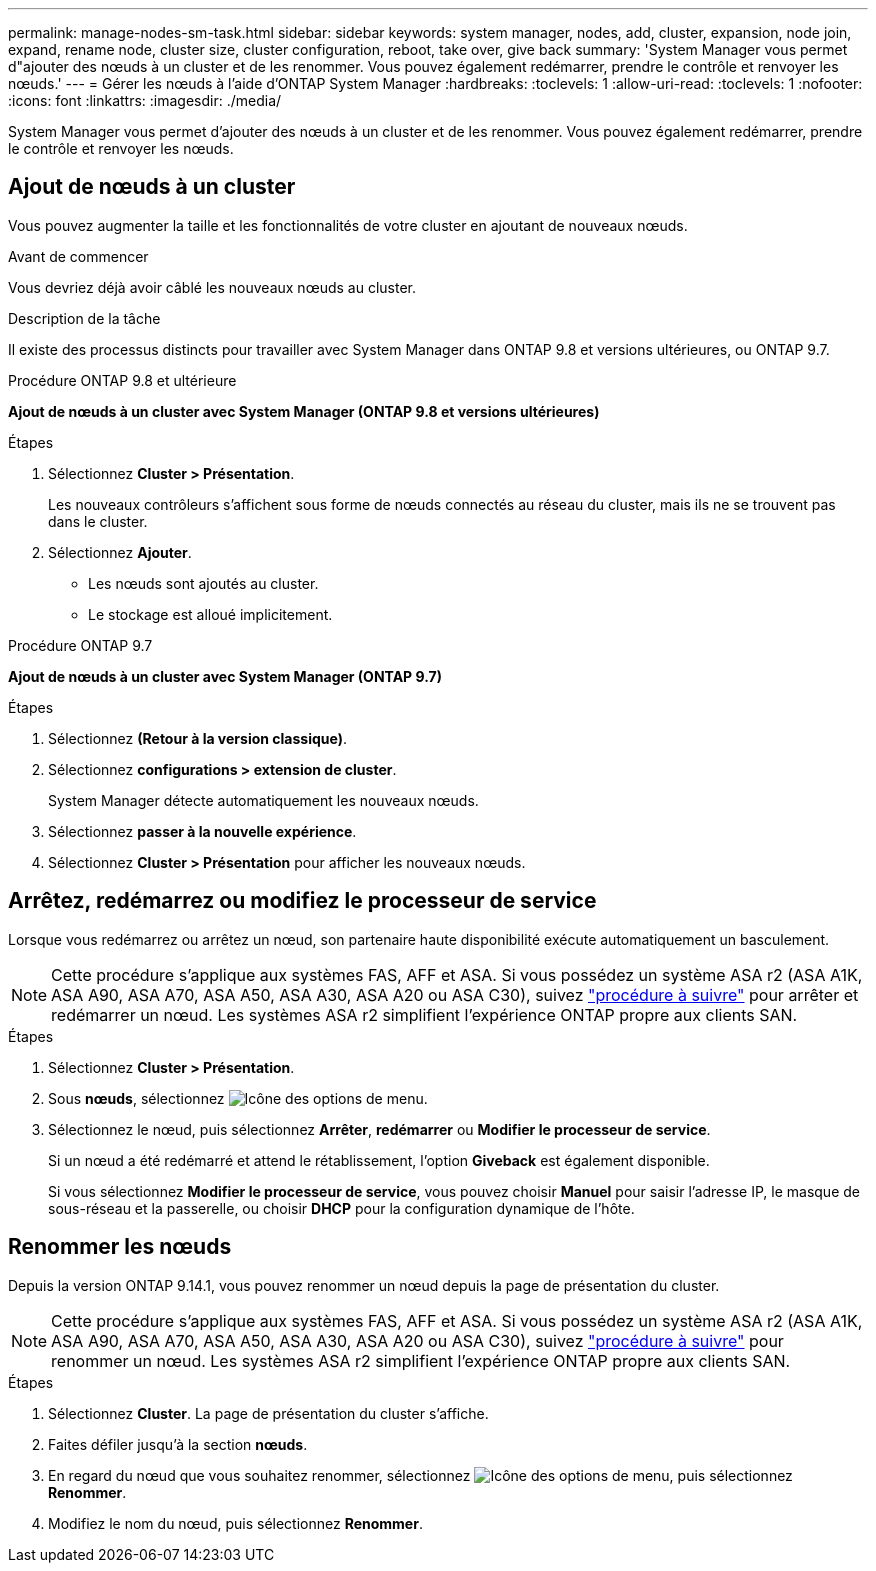 ---
permalink: manage-nodes-sm-task.html 
sidebar: sidebar 
keywords: system manager, nodes, add, cluster, expansion, node join, expand, rename node, cluster size, cluster configuration, reboot, take over, give back 
summary: 'System Manager vous permet d"ajouter des nœuds à un cluster et de les renommer.  Vous pouvez également redémarrer, prendre le contrôle et renvoyer les nœuds.' 
---
= Gérer les nœuds à l'aide d'ONTAP System Manager
:hardbreaks:
:toclevels: 1
:allow-uri-read: 
:toclevels: 1
:nofooter: 
:icons: font
:linkattrs: 
:imagesdir: ./media/


[role="lead"]
System Manager vous permet d'ajouter des nœuds à un cluster et de les renommer.  Vous pouvez également redémarrer, prendre le contrôle et renvoyer les nœuds.



== Ajout de nœuds à un cluster

Vous pouvez augmenter la taille et les fonctionnalités de votre cluster en ajoutant de nouveaux nœuds.

.Avant de commencer
Vous devriez déjà avoir câblé les nouveaux nœuds au cluster.

.Description de la tâche
Il existe des processus distincts pour travailler avec System Manager dans ONTAP 9.8 et versions ultérieures, ou ONTAP 9.7.

[role="tabbed-block"]
====
.Procédure ONTAP 9.8 et ultérieure
--
*Ajout de nœuds à un cluster avec System Manager (ONTAP 9.8 et versions ultérieures)*

.Étapes
. Sélectionnez *Cluster > Présentation*.
+
Les nouveaux contrôleurs s'affichent sous forme de nœuds connectés au réseau du cluster, mais ils ne se trouvent pas dans le cluster.

. Sélectionnez *Ajouter*.
+
** Les nœuds sont ajoutés au cluster.
** Le stockage est alloué implicitement.




--
.Procédure ONTAP 9.7
--
*Ajout de nœuds à un cluster avec System Manager (ONTAP 9.7)*

.Étapes
. Sélectionnez *(Retour à la version classique)*.
. Sélectionnez *configurations > extension de cluster*.
+
System Manager détecte automatiquement les nouveaux nœuds.

. Sélectionnez *passer à la nouvelle expérience*.
. Sélectionnez *Cluster > Présentation* pour afficher les nouveaux nœuds.


--
====


== Arrêtez, redémarrez ou modifiez le processeur de service

Lorsque vous redémarrez ou arrêtez un nœud, son partenaire haute disponibilité exécute automatiquement un basculement.


NOTE: Cette procédure s'applique aux systèmes FAS, AFF et ASA. Si vous possédez un système ASA r2 (ASA A1K, ASA A90, ASA A70, ASA A50, ASA A30, ASA A20 ou ASA C30), suivez link:https://docs.netapp.com/us-en/asa-r2/administer/reboot-take-over-give-back-nodes.html["procédure à suivre"^] pour arrêter et redémarrer un nœud. Les systèmes ASA r2 simplifient l'expérience ONTAP propre aux clients SAN.

.Étapes
. Sélectionnez *Cluster > Présentation*.
. Sous *nœuds*, sélectionnez image:icon_kabob.gif["Icône des options de menu"].
. Sélectionnez le nœud, puis sélectionnez *Arrêter*, *redémarrer* ou *Modifier le processeur de service*.
+
Si un nœud a été redémarré et attend le rétablissement, l'option *Giveback* est également disponible.

+
Si vous sélectionnez *Modifier le processeur de service*, vous pouvez choisir *Manuel* pour saisir l'adresse IP, le masque de sous-réseau et la passerelle, ou choisir *DHCP* pour la configuration dynamique de l'hôte.





== Renommer les nœuds

Depuis la version ONTAP 9.14.1, vous pouvez renommer un nœud depuis la page de présentation du cluster.


NOTE: Cette procédure s'applique aux systèmes FAS, AFF et ASA. Si vous possédez un système ASA r2 (ASA A1K, ASA A90, ASA A70, ASA A50, ASA A30, ASA A20 ou ASA C30), suivez link:https://docs.netapp.com/us-en/asa-r2/administer/rename-nodes.html["procédure à suivre"^] pour renommer un nœud. Les systèmes ASA r2 simplifient l'expérience ONTAP propre aux clients SAN.

.Étapes
. Sélectionnez *Cluster*.  La page de présentation du cluster s'affiche.
. Faites défiler jusqu'à la section *nœuds*.
. En regard du nœud que vous souhaitez renommer, sélectionnez image:icon_kabob.gif["Icône des options de menu"], puis sélectionnez *Renommer*.
. Modifiez le nom du nœud, puis sélectionnez *Renommer*.

